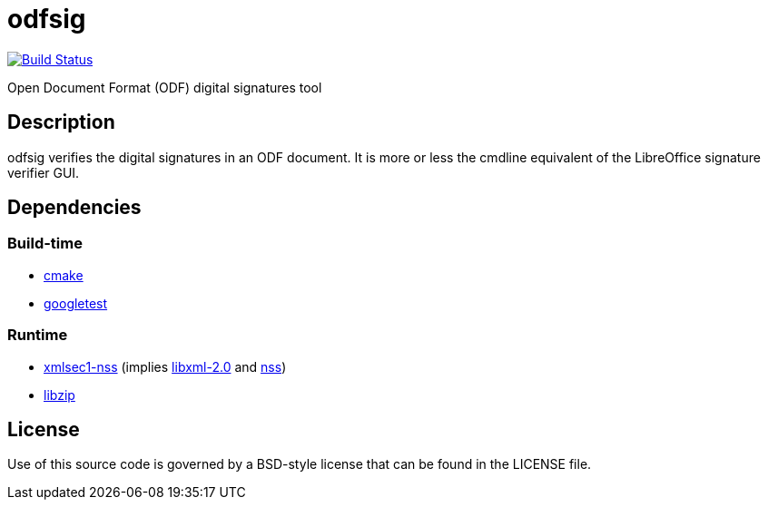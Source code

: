 = odfsig

image:https://travis-ci.com/vmiklos/odfsig.svg?branch=master["Build Status", link="https://travis-ci.com/vmiklos/odfsig"]

Open Document Format (ODF) digital signatures tool

== Description

odfsig verifies the digital signatures in an ODF document. It is more or less
the cmdline equivalent of the LibreOffice signature verifier GUI.

== Dependencies

=== Build-time

- https://cmake.org/[cmake]
- https://github.com/google/googletest[googletest]

=== Runtime

- https://www.aleksey.com/xmlsec/[xmlsec1-nss] (implies
  http://xmlsoft.org/[libxml-2.0] and
  https://developer.mozilla.org/en-US/docs/Mozilla/Projects/NSS[nss])
- https://libzip.org/[libzip]

== License

Use of this source code is governed by a BSD-style license that can be found in
the LICENSE file.
